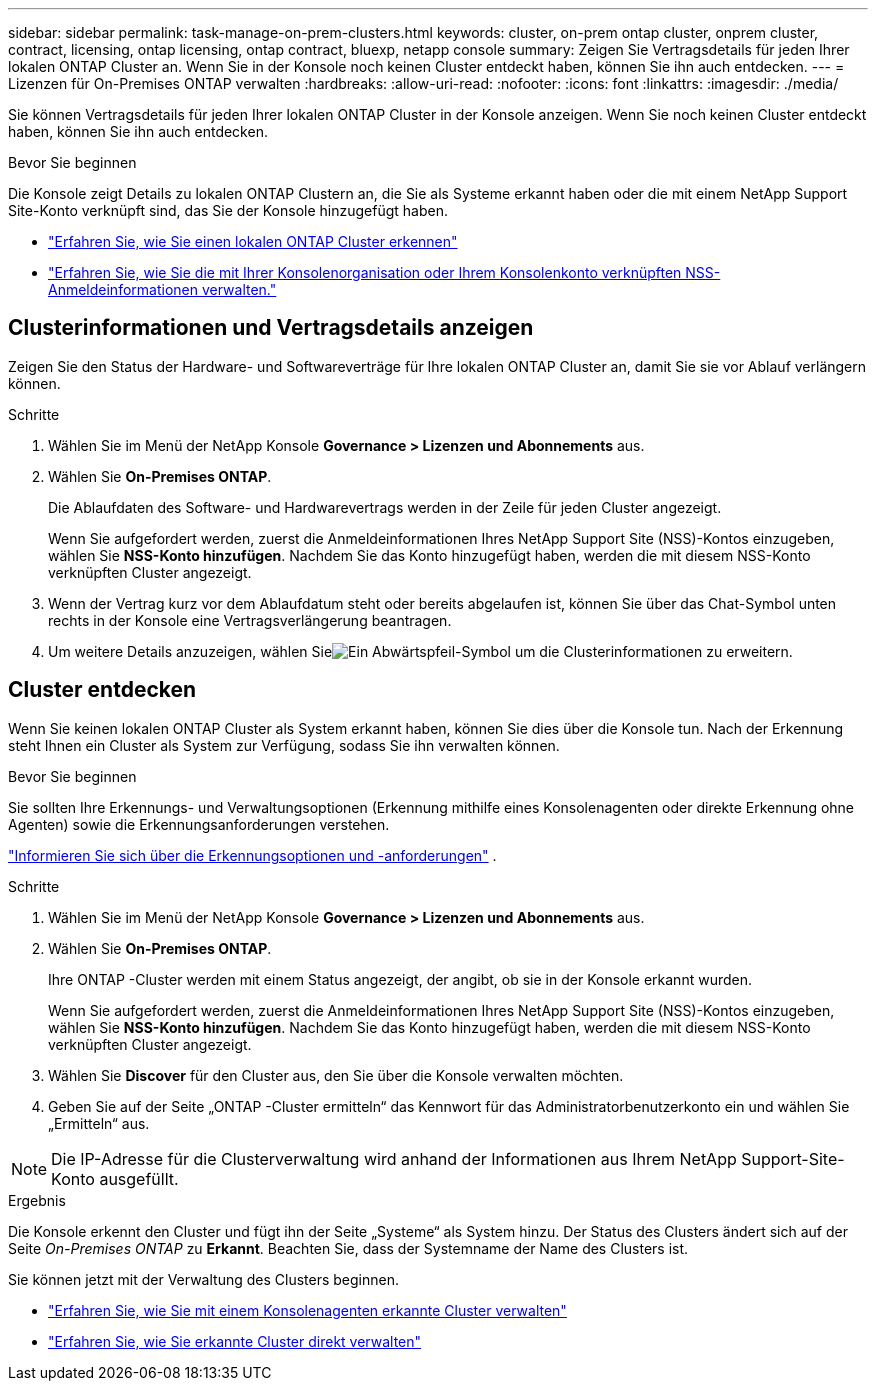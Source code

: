 ---
sidebar: sidebar 
permalink: task-manage-on-prem-clusters.html 
keywords: cluster, on-prem ontap cluster, onprem cluster, contract, licensing, ontap licensing, ontap contract, bluexp, netapp console 
summary: Zeigen Sie Vertragsdetails für jeden Ihrer lokalen ONTAP Cluster an.  Wenn Sie in der Konsole noch keinen Cluster entdeckt haben, können Sie ihn auch entdecken. 
---
= Lizenzen für On-Premises ONTAP verwalten
:hardbreaks:
:allow-uri-read: 
:nofooter: 
:icons: font
:linkattrs: 
:imagesdir: ./media/


[role="lead"]
Sie können Vertragsdetails für jeden Ihrer lokalen ONTAP Cluster in der Konsole anzeigen.  Wenn Sie noch keinen Cluster entdeckt haben, können Sie ihn auch entdecken.

.Bevor Sie beginnen
Die Konsole zeigt Details zu lokalen ONTAP Clustern an, die Sie als Systeme erkannt haben oder die mit einem NetApp Support Site-Konto verknüpft sind, das Sie der Konsole hinzugefügt haben.

* https://docs.netapp.com/us-en/bluexp-ontap-onprem/task-discovering-ontap.html["Erfahren Sie, wie Sie einen lokalen ONTAP Cluster erkennen"^]
* https://docs.netapp.com/us-en/bluexp-setup-admin/task-adding-nss-accounts.html["Erfahren Sie, wie Sie die mit Ihrer Konsolenorganisation oder Ihrem Konsolenkonto verknüpften NSS-Anmeldeinformationen verwalten."^]




== Clusterinformationen und Vertragsdetails anzeigen

Zeigen Sie den Status der Hardware- und Softwareverträge für Ihre lokalen ONTAP Cluster an, damit Sie sie vor Ablauf verlängern können.

.Schritte
. Wählen Sie im Menü der NetApp Konsole *Governance > Lizenzen und Abonnements* aus.
. Wählen Sie *On-Premises ONTAP*.
+
Die Ablaufdaten des Software- und Hardwarevertrags werden in der Zeile für jeden Cluster angezeigt.

+
Wenn Sie aufgefordert werden, zuerst die Anmeldeinformationen Ihres NetApp Support Site (NSS)-Kontos einzugeben, wählen Sie *NSS-Konto hinzufügen*.  Nachdem Sie das Konto hinzugefügt haben, werden die mit diesem NSS-Konto verknüpften Cluster angezeigt.

. Wenn der Vertrag kurz vor dem Ablaufdatum steht oder bereits abgelaufen ist, können Sie über das Chat-Symbol unten rechts in der Konsole eine Vertragsverlängerung beantragen.
. Um weitere Details anzuzeigen, wählen Sieimage:button_down_caret.png["Ein Abwärtspfeil-Symbol"] um die Clusterinformationen zu erweitern.




== Cluster entdecken

Wenn Sie keinen lokalen ONTAP Cluster als System erkannt haben, können Sie dies über die Konsole tun.  Nach der Erkennung steht Ihnen ein Cluster als System zur Verfügung, sodass Sie ihn verwalten können.

.Bevor Sie beginnen
Sie sollten Ihre Erkennungs- und Verwaltungsoptionen (Erkennung mithilfe eines Konsolenagenten oder direkte Erkennung ohne Agenten) sowie die Erkennungsanforderungen verstehen.

https://docs.netapp.com/us-en/bluexp-ontap-onprem/task-discovering-ontap.html["Informieren Sie sich über die Erkennungsoptionen und -anforderungen"^] .

.Schritte
. Wählen Sie im Menü der NetApp Konsole *Governance > Lizenzen und Abonnements* aus.
. Wählen Sie *On-Premises ONTAP*.
+
Ihre ONTAP -Cluster werden mit einem Status angezeigt, der angibt, ob sie in der Konsole erkannt wurden.

+
Wenn Sie aufgefordert werden, zuerst die Anmeldeinformationen Ihres NetApp Support Site (NSS)-Kontos einzugeben, wählen Sie *NSS-Konto hinzufügen*.  Nachdem Sie das Konto hinzugefügt haben, werden die mit diesem NSS-Konto verknüpften Cluster angezeigt.

. Wählen Sie *Discover* für den Cluster aus, den Sie über die Konsole verwalten möchten.
. Geben Sie auf der Seite „ONTAP -Cluster ermitteln“ das Kennwort für das Administratorbenutzerkonto ein und wählen Sie „Ermitteln“ aus.



NOTE: Die IP-Adresse für die Clusterverwaltung wird anhand der Informationen aus Ihrem NetApp Support-Site-Konto ausgefüllt.

.Ergebnis
Die Konsole erkennt den Cluster und fügt ihn der Seite „Systeme“ als System hinzu.  Der Status des Clusters ändert sich auf der Seite _On-Premises ONTAP_ zu *Erkannt*.  Beachten Sie, dass der Systemname der Name des Clusters ist.

Sie können jetzt mit der Verwaltung des Clusters beginnen.

* https://docs.netapp.com/us-en/bluexp-ontap-onprem/task-manage-ontap-connector.html["Erfahren Sie, wie Sie mit einem Konsolenagenten erkannte Cluster verwalten"^]
* https://docs.netapp.com/us-en/bluexp-ontap-onprem/task-manage-ontap-direct.html["Erfahren Sie, wie Sie erkannte Cluster direkt verwalten"^]

